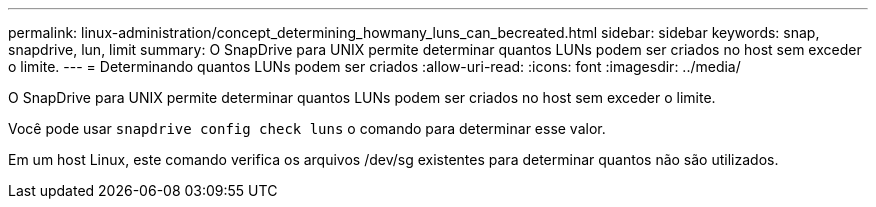 ---
permalink: linux-administration/concept_determining_howmany_luns_can_becreated.html 
sidebar: sidebar 
keywords: snap, snapdrive, lun, limit 
summary: O SnapDrive para UNIX permite determinar quantos LUNs podem ser criados no host sem exceder o limite. 
---
= Determinando quantos LUNs podem ser criados
:allow-uri-read: 
:icons: font
:imagesdir: ../media/


[role="lead"]
O SnapDrive para UNIX permite determinar quantos LUNs podem ser criados no host sem exceder o limite.

Você pode usar `snapdrive config check luns` o comando para determinar esse valor.

Em um host Linux, este comando verifica os arquivos /dev/sg existentes para determinar quantos não são utilizados.
